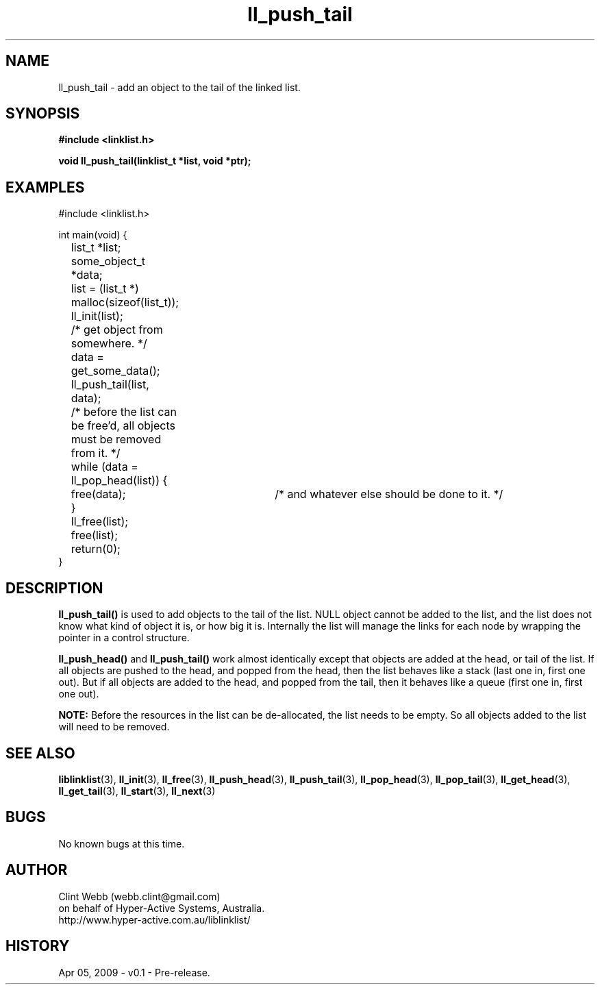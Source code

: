 .\" man page for liblinklist
.\" Contact dev@hyper-active.com.au to correct errors or omissions. 
.TH ll_push_tail 3 "5 April 2008" "0.1" "liblinklist - Simple library to manage a free-standing linked list of generic objects."
.SH NAME
ll_push_tail \- add an object to the tail of the linked list.
.SH SYNOPSIS
.B #include <linklist.h>
.sp
.B void ll_push_tail(linklist_t *list, void *ptr);
.br
.SH EXAMPLES
#include <linklist.h>
.sp
int main(void) {
.br
	list_t *list;
.br
	some_object_t *data;
.sp
	list = (list_t *) malloc(sizeof(list_t));
.br
	ll_init(list);
.br
	/* get object from somewhere. */
.br
	data = get_some_data();
.br
	ll_push_tail(list, data);
.sp
	/* before the list can be free'd, all objects must be removed from it. */
.br
	while (data = ll_pop_head(list)) {
.br
		free(data);	/* and whatever else should be done to it. */
.br
	}
.br
	ll_free(list);
.br
	free(list);
.sp
	return(0);
.br
}
.SH DESCRIPTION
.B ll_push_tail()
is used to add objects to the tail of the list.  NULL object cannot be added to the list, and the list does not know what kind of object it is, or how big it is.  Internally the list will manage the links for each node by wrapping the pointer in a control structure.
.sp
.B ll_push_head()
and
.B ll_push_tail()
work almost identically except that objects are added at the head, or tail of the list.  If all objects are pushed to the head, and popped from the head, then the list behaves like a stack (last one in, first one out).  But if all objects are added to the head, and popped from the tail, then it behaves like a queue (first one in, first one out).
.sp
.B NOTE:
Before the resources in the list can be de-allocated, the list needs to be empty.  So all objects added to the list will need to be removed.
.SH SEE ALSO
.BR liblinklist (3),
.BR ll_init (3),
.BR ll_free (3),
.BR ll_push_head (3),
.BR ll_push_tail (3),
.BR ll_pop_head (3),
.BR ll_pop_tail (3),
.BR ll_get_head (3),
.BR ll_get_tail (3),
.BR ll_start (3),
.BR ll_next (3)
.SH BUGS
No known bugs at this time. 
.SH AUTHOR
.nf
Clint Webb (webb.clint@gmail.com)
on behalf of Hyper-Active Systems, Australia.
.br
http://www.hyper-active.com.au/liblinklist/
.fi
.SH HISTORY
Apr 05, 2009 \- v0.1 - Pre-release.  
